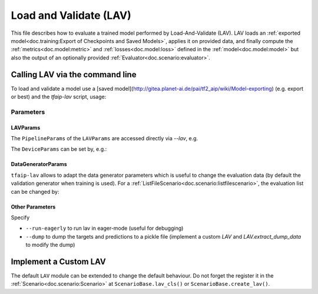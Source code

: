 Load and Validate (LAV)
=======================

This file describes how to evaluate a trained model performed by Load-And-Validate (LAV).
LAV loads an :ref:`exported model<doc.training:Export of Checkpoints and Saved Models>`, applies it on provided data, and finally compute the :ref:`metrics<doc.model:metric>` and :ref:`losses<doc.model:loss>` defined in the :ref:`model<doc.model:model>` but also the output of an optionally provided :ref:`Evaluator<doc.scenario:evaluator>`.

Calling LAV via the command line
--------------------------------

To load and validate a model use a [saved model](http://gitea.planet-ai.de/pai/tf2_aip/wiki/Model-exporting) (e.g. export or best) and the `tfaip-lav` script, usage:

.. code-block::shell

    tfaip-lav --export_dir PATH_TO_SAVED_MODEL

Parameters
~~~~~~~~~~

LAVParams
"""""""""

The ``PipelineParams`` of the ``LAVParams`` are accessed directly via `--lav`, e.g.

.. code-block::shell

    --lav.batch_size 5
    --lav.num_processes 32

The ``DeviceParams`` can be set by, e.g.:

.. code-block::shell

    --lav.device.gpus 0

DataGeneratorParams
"""""""""""""""""""

``tfaip-lav`` allows to adapt the data generator parameters which is useful to change the evaluation data (by default the validation generator when training is used).
For a :ref:`ListFileScenario<doc.scenario:listfilescenario>`, the evaluation list can be changed by:

.. code-block::shell

    --data.lists OTHER_VAL_LIST


Other Parameters
""""""""""""""""

Specify

* ``--run-eagerly`` to run lav in eager-mode (useful for debugging)
* ``--dump`` to dump the targets and predictions to a pickle file (implement a custom `LAV` and `LAV.extract_dump_data` to modify the dump)


Implement a Custom LAV
----------------------

The default ``LAV`` module can be extended to change the default behaviour.
Do not forget the register it in the :ref:`Scenario<doc.scenario:Scenario>` at ``ScenarioBase.lav_cls()`` or ``ScenarioBase.create_lav()``.

